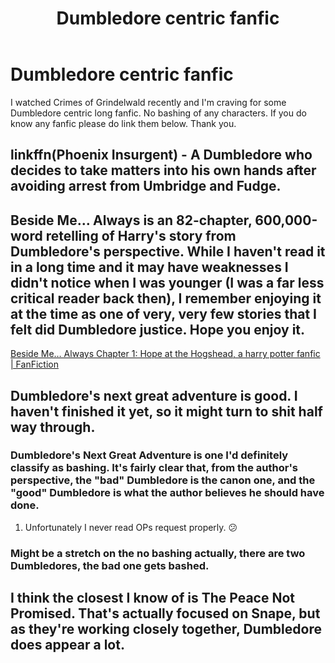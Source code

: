 #+TITLE: Dumbledore centric fanfic

* Dumbledore centric fanfic
:PROPERTIES:
:Author: Toto313
:Score: 11
:DateUnix: 1610013534.0
:DateShort: 2021-Jan-07
:FlairText: Recommendation
:END:
I watched Crimes of Grindelwald recently and I'm craving for some Dumbledore centric long fanfic. No bashing of any characters. If you do know any fanfic please do link them below. Thank you.


** linkffn(Phoenix Insurgent) - A Dumbledore who decides to take matters into his own hands after avoiding arrest from Umbridge and Fudge.
:PROPERTIES:
:Author: redpxtato
:Score: 3
:DateUnix: 1610039169.0
:DateShort: 2021-Jan-07
:END:


** Beside Me... Always is an 82-chapter, 600,000-word retelling of Harry's story from Dumbledore's perspective. While I haven't read it in a long time and it may have weaknesses I didn't notice when I was younger (I was a far less critical reader back then), I remember enjoying it at the time as one of very, very few stories that I felt did Dumbledore justice. Hope you enjoy it.

[[https://www.fanfiction.net/s/6654621/1/Beside-Me-Always][Beside Me... Always Chapter 1: Hope at the Hogshead, a harry potter fanfic | FanFiction]]
:PROPERTIES:
:Author: jaythekoala
:Score: 2
:DateUnix: 1610028352.0
:DateShort: 2021-Jan-07
:END:


** Dumbledore's next great adventure is good. I haven't finished it yet, so it might turn to shit half way through.
:PROPERTIES:
:Author: Demandred3000
:Score: 2
:DateUnix: 1610016927.0
:DateShort: 2021-Jan-07
:END:

*** Dumbledore's Next Great Adventure is one I'd definitely classify as bashing. It's fairly clear that, from the author's perspective, the "bad" Dumbledore is the canon one, and the "good" Dumbledore is what the author believes he should have done.
:PROPERTIES:
:Author: jaythekoala
:Score: 8
:DateUnix: 1610028132.0
:DateShort: 2021-Jan-07
:END:

**** Unfortunately I never read OPs request properly. 😕
:PROPERTIES:
:Author: Demandred3000
:Score: 1
:DateUnix: 1610040211.0
:DateShort: 2021-Jan-07
:END:


*** Might be a stretch on the no bashing actually, there are two Dumbledores, the bad one gets bashed.
:PROPERTIES:
:Author: Demandred3000
:Score: 4
:DateUnix: 1610017042.0
:DateShort: 2021-Jan-07
:END:


** I think the closest I know of is The Peace Not Promised. That's actually focused on Snape, but as they're working closely together, Dumbledore does appear a lot.
:PROPERTIES:
:Author: thrawnca
:Score: 1
:DateUnix: 1610015810.0
:DateShort: 2021-Jan-07
:END:
